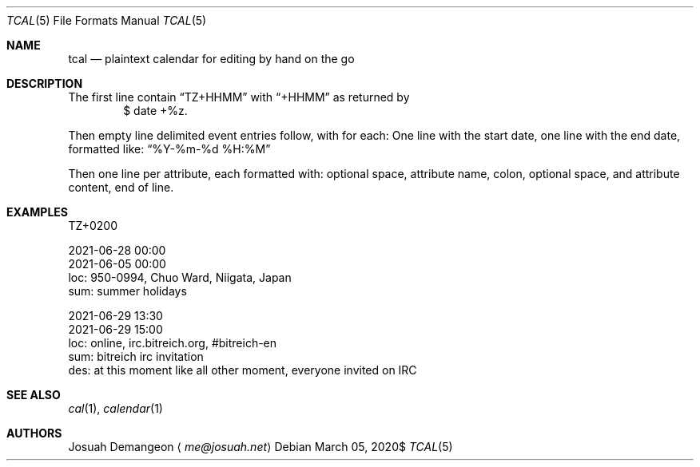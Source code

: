 .Dd $Mdocdate: March 05 2020$
.Dt TCAL 5
.Os
.
.
.Sh NAME
.
.Nm tcal
.Nd plaintext calendar for editing by hand on the go
.
.
.Sh DESCRIPTION
.
The first line contain
.Dq TZ+HHMM
with
.Dq +HHMM
as returned by
.D1 $ date +%z .
.
.Pp
Then empty line delimited event entries follow, with for each:
One line with the start date, one line with the end date,
formatted like:
.Dq %Y-%m-%d %H:%M
.
.Pp
Then one line per attribute, each formatted with:
optional space, attribute name, colon,
optional space, and attribute content,
end of line.
.
.
.Sh EXAMPLES
.
.Bd -literal
TZ+0200

2021-06-28 00:00
2021-06-05 00:00
 loc: 950-0994, Chuo Ward, Niigata, Japan
 sum: summer holidays

2021-06-29 13:30
2021-06-29 15:00
 loc: online, irc.bitreich.org, #bitreich-en
 sum: bitreich irc invitation
 des: at this moment like all other moment, everyone invited on IRC
.Ed
.
.
.Sh SEE ALSO
.
.Xr cal 1 ,
.Xr calendar 1
.
.
.Sh AUTHORS
.
.An Josuah Demangeon
.Aq Mt me@josuah.net
